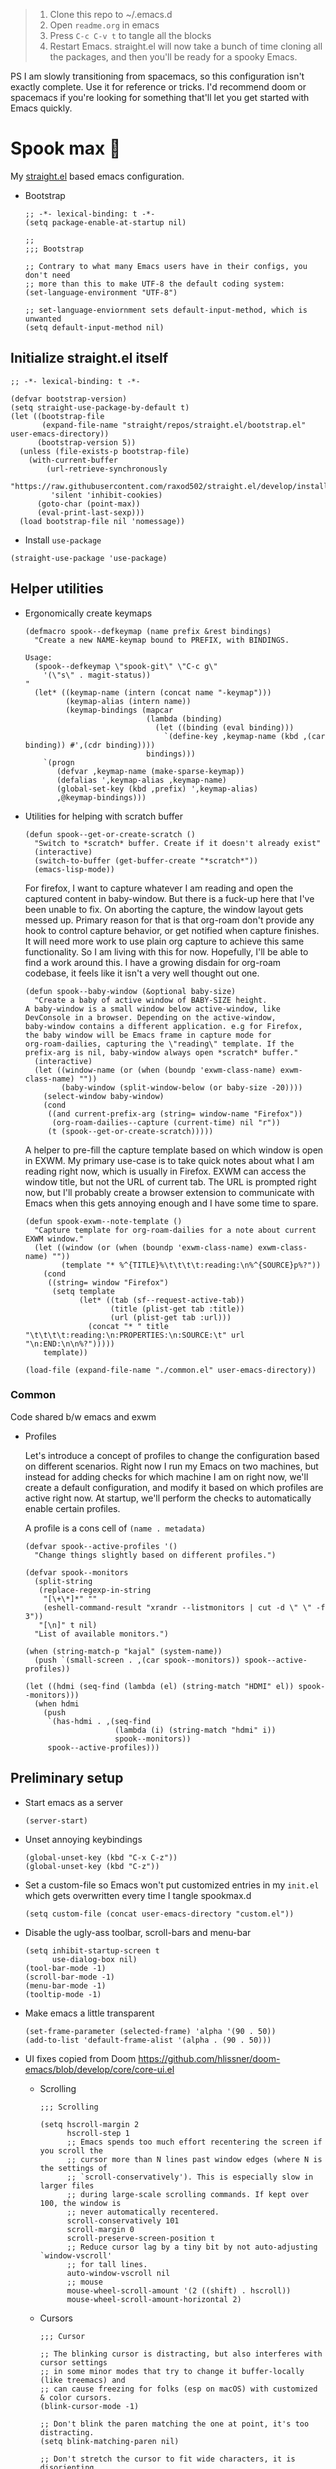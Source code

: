 #+PROPERTY: header-args :tangle ./init.el

#+begin_quote
1. Clone this repo to ~/.emacs.d
2. Open =readme.org= in emacs
3. Press =C-c C-v t= to tangle all the blocks
4. Restart Emacs. straight.el will now take a bunch of time cloning
   all the packages, and then you'll be ready for a spooky Emacs.
#+end_quote

PS I am slowly transitioning from spacemacs, so this configuration
isn't exactly complete. Use it for reference or tricks. I'd recommend
doom or spacemacs if you're looking for something that'll let you get
started with Emacs quickly.

* Spook max 👻
My [[https://github.com/raxod502/straight.el][straight.el]] based emacs configuration.

- Bootstrap

  #+begin_src elisp :tangle ./early-init.el
    ;; -*- lexical-binding: t -*-
    (setq package-enable-at-startup nil)

    ;;
    ;;; Bootstrap

    ;; Contrary to what many Emacs users have in their configs, you don't need
    ;; more than this to make UTF-8 the default coding system:
    (set-language-environment "UTF-8")

    ;; set-language-enviornment sets default-input-method, which is unwanted
    (setq default-input-method nil)
  #+end_src

** Initialize straight.el itself
:PROPERTIES:
:ID:       635cd7c4-e3cb-4a0e-a722-6fa8f2035ea0
:END:

#+begin_src elisp :tangle ./init.el
  ;; -*- lexical-binding: t -*-

  (defvar bootstrap-version)
  (setq straight-use-package-by-default t)
  (let ((bootstrap-file
         (expand-file-name "straight/repos/straight.el/bootstrap.el" user-emacs-directory))
        (bootstrap-version 5))
    (unless (file-exists-p bootstrap-file)
      (with-current-buffer
          (url-retrieve-synchronously
           "https://raw.githubusercontent.com/raxod502/straight.el/develop/install.el"
           'silent 'inhibit-cookies)
        (goto-char (point-max))
        (eval-print-last-sexp)))
    (load bootstrap-file nil 'nomessage))
  #+end_src

  - Install =use-package=
  #+begin_src elisp
  (straight-use-package 'use-package)
  #+end_src

** Helper utilities

- Ergonomically create keymaps

  #+begin_src elisp
    (defmacro spook--defkeymap (name prefix &rest bindings)
      "Create a new NAME-keymap bound to PREFIX, with BINDINGS.

    Usage:
      (spook--defkeymap \"spook-git\" \"C-c g\"
        '(\"s\" . magit-status))
    "
      (let* ((keymap-name (intern (concat name "-keymap")))
             (keymap-alias (intern name))
             (keymap-bindings (mapcar
                               (lambda (binding)
                                 (let ((binding (eval binding)))
                                   `(define-key ,keymap-name (kbd ,(car binding)) #',(cdr binding))))
                               bindings)))
        `(progn
           (defvar ,keymap-name (make-sparse-keymap))
           (defalias ',keymap-alias ,keymap-name)
           (global-set-key (kbd ,prefix) ',keymap-alias)
           ,@keymap-bindings)))
  #+end_src

- Utilities for helping with scratch buffer

  #+begin_src elisp
    (defun spook--get-or-create-scratch ()
      "Switch to *scratch* buffer. Create if it doesn't already exist"
      (interactive)
      (switch-to-buffer (get-buffer-create "*scratch*"))
      (emacs-lisp-mode))
  #+end_src

  For firefox, I want to capture whatever I am reading and open the captured
  content in baby-window. But there is a fuck-up here that I've been unable to
  fix. On aborting the capture, the window layout gets messed up. Primary reason
  for that is that org-roam don't provide any hook to control capture behavior,
  or get notified when capture finishes. It will need more work to use plain org
  capture to achieve this same functionality. So I am living with this for now.
  Hopefully, I'll be able to find a work around this. I have a growing disdain
  for org-roam codebase, it feels like it isn't a very well thought out one.

  #+begin_src elisp
    (defun spook--baby-window (&optional baby-size)
      "Create a baby of active window of BABY-SIZE height.
    A baby-window is a small window below active-window, like
    DevConsole in a browser. Depending on the active-window,
    baby-window contains a different application. e.g for Firefox,
    the baby window will be Emacs frame in capture mode for
    org-roam-dailies, capturing the \"reading\" template. If the
    prefix-arg is nil, baby-window always open *scratch* buffer."
      (interactive)
      (let ((window-name (or (when (boundp 'exwm-class-name) exwm-class-name) ""))
            (baby-window (split-window-below (or baby-size -20))))
        (select-window baby-window)
        (cond
         ((and current-prefix-arg (string= window-name "Firefox"))
          (org-roam-dailies--capture (current-time) nil "r"))
         (t (spook--get-or-create-scratch)))))
  #+end_src

  A helper to pre-fill the capture template based on which window is open in
  EXWM. My primary use-case is to take quick notes about what I am reading right
  now, which is usually in Firefox. EXWM can access the window title, but not
  the URL of current tab. The URL is prompted right now, but I'll probably
  create a browser extension to communicate with Emacs when this gets annoying
  enough and I have some time to spare.

  #+begin_src elisp
    (defun spook-exwm--note-template ()
      "Capture template for org-roam-dailies for a note about current EXWM window."
      (let ((window (or (when (boundp 'exwm-class-name) exwm-class-name) ""))
            (template "* %^{TITLE}%\t\t\t\t:reading:\n%^{SOURCE}p%?"))
        (cond
         ((string= window "Firefox")
          (setq template
                (let* ((tab (sf--request-active-tab))
                       (title (plist-get tab :title))
                       (url (plist-get tab :url)))
                  (concat "* " title "\t\t\t\t:reading:\n:PROPERTIES:\n:SOURCE:\t" url "\n:END:\n\n%?")))))
        template))
  #+end_src

  #+begin_src elisp
    (load-file (expand-file-name "./common.el" user-emacs-directory))
  #+end_src

*** Common
:PROPERTIES:
:header-args: :tangle ./common.el
:END:

Code shared b/w emacs and exwm

- Profiles

  Let's introduce a concept of profiles to change the configuration based on
  different scenarios. Right now I run my Emacs on two machines, but instead for
  adding checks for which machine I am on right now, we'll create a default
  configuration, and modify it based on which profiles are active right now. At
  startup, we'll perform the checks to automatically enable certain profiles.

  A profile is a cons cell of =(name . metadata)=

  #+begin_src elisp
    (defvar spook--active-profiles '()
      "Change things slightly based on different profiles.")

    (defvar spook--monitors
      (split-string
       (replace-regexp-in-string
        "[\+\*]*" ""
        (eshell-command-result "xrandr --listmonitors | cut -d \" \" -f 3"))
       "[\n]" t nil)
      "List of available monitors.")

    (when (string-match-p "kajal" (system-name))
      (push `(small-screen . ,(car spook--monitors)) spook--active-profiles))

    (let ((hdmi (seq-find (lambda (el) (string-match "HDMI" el)) spook--monitors)))
      (when hdmi
        (push
         `(has-hdmi . ,(seq-find
                        (lambda (i) (string-match "hdmi" i))
                        spook--monitors))
         spook--active-profiles)))
  #+end_src

** Preliminary setup
:PROPERTIES:
:ID:       704db7c8-f339-48cc-8e2c-d680da5899fd
:END:

- Start emacs as a server

  #+begin_src elisp
    (server-start)
  #+end_src

- Unset annoying keybindings

  #+begin_src elisp
    (global-unset-key (kbd "C-x C-z"))
    (global-unset-key (kbd "C-z"))
  #+end_src

- Set a custom-file so Emacs won't put customized entries in my =init.el= which
  gets overwritten every time I tangle spookmax.d

  #+BEGIN_SRC elisp
    (setq custom-file (concat user-emacs-directory "custom.el"))
  #+END_SRC

- Disable the ugly-ass toolbar, scroll-bars and menu-bar

  #+begin_src elisp :tangle ./init.el
    (setq inhibit-startup-screen t
          use-dialog-box nil)
    (tool-bar-mode -1)
    (scroll-bar-mode -1)
    (menu-bar-mode -1)
    (tooltip-mode -1)
  #+end_src

- Make emacs a little transparent
 #+begin_src elisp :tangle ./init.el
   (set-frame-parameter (selected-frame) 'alpha '(90 . 50))
   (add-to-list 'default-frame-alist '(alpha . (90 . 50)))
 #+end_src

- UI fixes copied from Doom
  https://github.com/hlissner/doom-emacs/blob/develop/core/core-ui.el

  - Scrolling
    #+begin_src elisp
      ;;; Scrolling

      (setq hscroll-margin 2
            hscroll-step 1
            ;; Emacs spends too much effort recentering the screen if you scroll the
            ;; cursor more than N lines past window edges (where N is the settings of
            ;; `scroll-conservatively'). This is especially slow in larger files
            ;; during large-scale scrolling commands. If kept over 100, the window is
            ;; never automatically recentered.
            scroll-conservatively 101
            scroll-margin 0
            scroll-preserve-screen-position t
            ;; Reduce cursor lag by a tiny bit by not auto-adjusting `window-vscroll'
            ;; for tall lines.
            auto-window-vscroll nil
            ;; mouse
            mouse-wheel-scroll-amount '(2 ((shift) . hscroll))
            mouse-wheel-scroll-amount-horizontal 2)
    #+end_src

  - Cursors

    #+begin_src elisp
      ;;; Cursor

      ;; The blinking cursor is distracting, but also interferes with cursor settings
      ;; in some minor modes that try to change it buffer-locally (like treemacs) and
      ;; can cause freezing for folks (esp on macOS) with customized & color cursors.
      (blink-cursor-mode -1)

      ;; Don't blink the paren matching the one at point, it's too distracting.
      (setq blink-matching-paren nil)

      ;; Don't stretch the cursor to fit wide characters, it is disorienting,
      ;; especially for tabs.
      (setq x-stretch-cursor nil)
    #+end_src

  - Window/Frame

    #+begin_src elisp
      ;; A simple frame title
      (setq frame-title-format '("%b")
            icon-title-format frame-title-format)

      ;; Don't resize the frames in steps; it looks weird, especially in tiling window
      ;; managers, where it can leave unseemly gaps.
      (setq frame-resize-pixelwise t)

      ;; But do not resize windows pixelwise, this can cause crashes in some cases
      ;; when resizing too many windows at once or rapidly.
      (setq window-resize-pixelwise nil)

      ;; Favor vertical splits over horizontal ones. Monitors are trending toward
      ;; wide, rather than tall.
      (setq split-width-threshold 160
            split-height-threshold nil)
    #+end_src

  - Minibuffer

    #+begin_src elisp
      ;;
      ;;; Minibuffer

      ;; Allow for minibuffer-ception. Sometimes we need another minibuffer command
      ;; while we're in the minibuffer.
      (setq enable-recursive-minibuffers t)

      ;; Show current key-sequence in minibuffer ala 'set showcmd' in vim. Any
      ;; feedback after typing is better UX than no feedback at all.
      (setq echo-keystrokes 0.02)

      ;; Expand the minibuffer to fit multi-line text displayed in the echo-area. This
      ;; doesn't look too great with direnv, however...
      (setq resize-mini-windows 'grow-only)

      ;; Typing yes/no is obnoxious when y/n will do
      (fset #'yes-or-no-p #'y-or-n-p)

      ;; Try to keep the cursor out of the read-only portions of the minibuffer.
      (setq minibuffer-prompt-properties '(read-only t intangible t cursor-intangible t face minibuffer-prompt))
      (add-hook 'minibuffer-setup-hook #'cursor-intangible-mode)

      ;; Don't resize the frames in steps; it looks weird, especially in tiling window
      ;; managers, where it can leave unseemly gaps.
      (setq frame-resize-pixelwise t)

      ;; But do not resize windows pixelwise, this can cause crashes in some cases
      ;; when resizing too many windows at once or rapidly.
      (setq window-resize-pixelwise nil)
    #+end_src

- Allow selection to be deleted, generally expected behavior during
  editing. I tried to not have this on by default, but I am finding
  that to be increasingly annoying.

  #+begin_src elisp
    (delete-selection-mode +1)
  #+end_src

- Indentation and whitespace

  #+begin_src elisp
    (setq spook--indent-width 2)
    (setq-default tab-width spook--indent-width)
    (setq-default indent-tabs-mode nil)
  #+end_src

  From: https://github.com/susam/emfy/blob/main/.emacs#L26
  #+begin_src elisp
    (setq-default indicate-empty-lines t)
    (setq-default indicate-buffer-boundaries 'left)

    ;; Consider a period followed by a single space to be end of sentence.
    (setq sentence-end-double-space nil)

    (setq create-lockfiles nil)
  #+end_src

  I got sick of manually calling whitespace cleanup all the trim.
  Cleanup whitespace.

  #+begin_src elisp
    (use-package whitespace-cleanup-mode
      :config
      (global-whitespace-cleanup-mode +1))
  #+end_src

- Fill column for auto-formatting/filling paragraphs.

  #+begin_src elisp
    (setq-default fill-column 80)
  #+end_src

- Introspection
  :PROPERTIES:
  :ID:       e17d83de-251c-4407-b2ea-ca9c428e5ea1
  :END:

  Setup =which-key= for easy keys discovery

  #+begin_src elisp
    (use-package which-key
      :config
      (which-key-mode t))
  #+end_src

- Highlighting
  :PROPERTIES:
  :ID:       79c1e2a9-c52e-4660-ba70-f6f1f98f7d4e
  :END:

  #+begin_src elisp
    (global-hl-line-mode +1)

    (use-package highlight-symbol
      :hook (prog-mode . highlight-symbol-mode)
      :config
      (setq highlight-symbol-idle-delay 0.3))
  #+end_src

- Line numbers
  :PROPERTIES:
  :ID:       2b554619-a8c0-4bd0-8ab0-8107c52a6e7e
  :END:

  #+begin_src elisp
  (global-display-line-numbers-mode 1)
  #+end_src

- Window management

  #+begin_src elisp
    (spook--defkeymap "spook-windows" "C-c w"
      '("-" . split-window-below)
      '("_" . spook--baby-window)
      '("/" . split-window-right)
      '("d" . delete-window)
      '("m" . delete-other-windows)
      '("M" . window-swap-states)
      '("o" . other-window)
      '("h" . windmove-left)
      '("j" . windmove-down)
      '("k" . windmove-up)
      '("l" . windmove-right))
  #+end_src

  - Workspace management with perspective

    I was using eyebrowse earlier, but I don't like its reliance on desktop-mode
    to save state. Let's give perspective a shot

    #+begin_src elisp
      (use-package perspective
        :init
        (setq persp-mode-prefix-key (kbd "C-c C-w"))
        :config
        (persp-mode +1))
    #+end_src

- Buffer management

  #+begin_src elisp
    (spook--defkeymap
     "spook-buffers" "C-c b"
     '("b" . switch-to-buffer)
     '("n" . next-buffer)
     '("p" . previous-buffer)
     '("n" . next-buffer)
     '("d" . kill-current-buffer)
     '("s" . spook--get-or-create-scratch))
  #+end_src

- Font size

  #+begin_src elisp
    (defvar spook--font-size 11)
    (when (assoc 'small-screen spook--active-profiles)
      (setq spook--font-size 13))
    (set-face-attribute 'default nil :height (* 10 spook--font-size))
  #+end_src

- [Ma]git

  Magit uses =project-switch-commands= which are present only in more
  recent project.el project.

  #+begin_src elisp
    (straight-use-package 'project)
  #+end_src

  #+begin_src elisp
    (use-package magit
      :config
      (setq magit-display-buffer-function 'magit-display-buffer-fullframe-status-v1
            magit-bury-buffer-function #'magit-restore-window-configuration))
  #+end_src

  - Buncha nice keybindings.

    #+begin_src elisp
      (spook--defkeymap "spook-git" "C-c g"
        '("s" . magit-status)
        '("b" . magit-blame)
        '("g" . magit-dispatch))
    #+end_src

  - Use [[https://github.com/dandavison/delta][delta]] for prettier diffs in magit.

    Commenting it out for now because it makes magit very unresponsive when
    there are a lot of changed files.
    #+begin_src elisp
      ;; (use-package magit-delta
      ;;   :hook (magit-mode . magit-delta-mode))
    #+end_src

- Keep backup/auto-save files out of my vc

  #+begin_src elisp
    (setq
     backup-dir "~/.emacs.d/bakups"
     backup-directory-alist `((".*" . ,backup-dir))
     auto-save-file-name-transforms `((".*" ,backup-dir t))
     create-lockfiles nil)
  #+end_src

- Spell checking

  #+begin_src elisp
    (use-package flyspell
      :hook
      (text-mode . flyspell-mode)
      (prog-mode . flyspell-prog-mode)
      :config
      (define-key flyspell-mode-map (kbd "C-,") nil t)
      (define-key flyspell-mode-map (kbd "C-.") nil t)
      (define-key flyspell-mode-map (kbd "C-;") #'flyspell-correct-wrapper))

    (use-package flyspell-correct
      :after (flyspell)
      :commands (flyspell-correct-at-point
                 flyspell-correct-wrapper))
  #+end_src

- Setup PATH from shell

  #+begin_src elisp
    (use-package exec-path-from-shell
      :config
      (exec-path-from-shell-initialize))
  #+end_src

** Org mode
:PROPERTIES:
:ID:       8b2528d8-3fd2-4076-8b1e-791df8ed9a67
:END:

- Install latest org-mode. Straight.el will install the latest org-mode, instead
  of older version pre-packaged with emacs

  #+begin_src elisp
    (use-package org)
  #+end_src

- Other settings

  #+begin_src elisp
    (setq
     org-startup-indented t
     org-startup-folded t
     org-agenda-window-setup "only-window"
     org-directory "~/Documents/org"
     org-agenda-diary-file (concat org-directory "/diary.org.gpg")
     org-inbox-file (concat org-directory "/TODOs.org")
     org-agenda-files (list org-inbox-file)
     ;;Todo keywords I need
     org-todo-keywords '((sequence "TODO(t)" "IN-PROGRESS(n)" "|" "DONE(d)" "CANCELED(c@)"))
     org-todo-keyword-faces '(("IN-PLANNING" . org-todo)
                              ("IN-PROGRESS" . "DeepSkyBlue")
                              ("CANCELED" . org-done))
     org-default-notes-file (concat org-directory "/refile.org")
     org-refile-targets '((org-agenda-files . (:maxlevel . 6)))
     org-capture-templates
     '(("i" "Idea" entry (file+headline org-inbox-file "Inbox") "* %?\t\t:idea:\n%U")
       ("t" "Todo" entry (file+headline org-inbox-file "Inbox") "* TODO %?\n%U\n[[%F]]"))
     org-log-into-drawer "LOGBOOK"
     org-log-done "time"
     org-clock-report-include-clocking-task t
     org-clock-into-drawer t
     org-fontify-done-headline t
     org-enforce-todo-dependencies t
     org-agenda-overriding-columns-format "%80ITEM(Task) %6Effort(Est){:} %6CLOCKSUM_T(Today) %6CLOCKSUM(Total)"
     org-columns-default-format "%80ITEM(Task) %6Effort(Est){:} %6CLOCKSUM_T(Today) %6CLOCKSUM(Total)"
     org-use-property-inheritance t
     org-confirm-babel-evaluate nil
     org-id-link-to-org-use-id t
     org-catch-invisible-edits 'show-and-error
     org-cycle-separator-lines 0
     org-export-allow-bind-keywords t)

    ;; org-mode settings
    (with-eval-after-load 'org
      (org-indent-mode t)
      (require 'org-id)

      (add-to-list 'org-modules "org-habit"))

  #+end_src

- Keybindings

  #+begin_src elisp
    (global-set-key (kbd "C-c c") #'org-capture)

    (spook--defkeymap
     "spook-org" "C-c o"
     '("a" . org-agenda-list)
     '("A" . org-agenda)
     '("c" . org-capture)
     '("C" . org-clock-goto)
     '("o" . consult-org-agenda))
  #+end_src

- org-super-agenda
  :PROPERTIES:
  :ID:       06dd246b-30f0-4c17-ab47-8128d49f7f69
  :END:

  More/better structure in agenda view.

  #+begin_src elisp
    (use-package org-super-agenda
      :config
      (org-super-agenda-mode t)
      (setq org-super-agenda-groups
            '((:name "Work" :tag "work" :order 1)
              (:name "In Progress" :todo "IN-PROGRESS" :order 1)
              (:name "Projects" :tag "project" :order 3)
              (:name "Home" :tag "home" :order 2)
              (:name "Study" :tag "study" :order 4)
              (:name "Inbox" :tag "inbox" :order 4)
              (:name "Habits" :tag "habit" :order 5))))
  #+end_src

- org-babel

  #+begin_src elisp
    (with-eval-after-load 'org
      (org-babel-do-load-languages
       'org-babel-load-languages
       '((emacs-lisp . t)
         (plantuml . t)
         (shell . t)
         (sql . t))))
  #+end_src

- Allow adding HTML class/id to exported src blocks

  Org mode don't allow adding custom HTML class or id to exported src
  blocks, but I've found myself in need of this functionality when
  customizing published projects.

  #+begin_src elisp
    (defun spook--org-src-block-html-attrs-advice (oldfun src-block contents info)
      "Add class, id or data-* CSS attributes to html source block output.

    Allows class, id or data  attributes to be added to a source block using
    #attr_html:

        ,#+ATTR_HTML: :class myclass :id myid
        ,#+begin_src python
        print(\"Hi\")
        ,#+end_src
    "
      (let* ((old-ret (funcall oldfun src-block contents info))
             (class-tag (org-export-read-attribute :attr_html src-block :class))
             (data-attr (let ((attr (org-export-read-attribute :attr_html src-block :data)))
                          (when attr (split-string attr "="))))
             (id-tag (org-export-read-attribute :attr_html src-block :id)))
        (if (or class-tag id-tag  data-attr)
            (concat
             "<div "
             (if class-tag (format "class=\"%s\" " class-tag))
             (if id-tag (format "id=\"%s\" " id-tag))
             (if data-attr (format "data-%s=\"%s\" " (car data-attr) (cadr data-attr)))
             ">"
             old-ret
             "</div>")
          old-ret)))

    (advice-add 'org-html-src-block :around #'spook--org-src-block-html-attrs-advice)
  #+end_src

- Support exporting code blocks with syntax-highlighting

  #+begin_src elisp
    (use-package htmlize)
  #+end_src

** Modal editing with Meow
:PROPERTIES:
:ID:       17c2eeec-133f-49f3-b2ce-95bf3dab1188
:END:

Let's get some modal editing with some spice. I have used Evil mode
with Spacemacs, I was going to configure Evil, but let's give meow a
shot!

- Meow qwerty setup copied from https://github.com/meow-edit/meow/blob/master/KEYBINDING_QWERTY.org
  #+begin_src elisp
    (defun meow-setup ()
      (setq meow-cheatsheet-layout meow-cheatsheet-layout-qwerty)
      (meow-motion-overwrite-define-key
       '("j" . meow-next)
       '("k" . meow-prev)
       '("<escape>" . ignore))
      (meow-leader-define-key
       ;; SPC j/k will run the original command in MOTION state.
       '("j" . "H-j")
       '("k" . "H-k")
       ;; Use SPC (0-9) for digit arguments.
       '("1" . meow-digit-argument)
       '("2" . meow-digit-argument)
       '("3" . meow-digit-argument)
       '("4" . meow-digit-argument)
       '("5" . meow-digit-argument)
       '("6" . meow-digit-argument)
       '("7" . meow-digit-argument)
       '("8" . meow-digit-argument)
       '("9" . meow-digit-argument)
       '("0" . meow-digit-argument)
       ;; '("/" . meow-keypad-describe-key)
       '("?" . meow-cheatsheet))

      (meow-normal-define-key
       '("0" . meow-expand-0)
       '("9" . meow-expand-9)
       '("8" . meow-expand-8)
       '("7" . meow-expand-7)
       '("6" . meow-expand-6)
       '("5" . meow-expand-5)
       '("4" . meow-expand-4)
       '("3" . meow-expand-3)
       '("2" . meow-expand-2)
       '("1" . meow-expand-1)
       '("-" . negative-argument)
       '(";" . meow-reverse)
       '("," . meow-inner-of-thing)
       '("." . meow-bounds-of-thing)
       '("[" . meow-beginning-of-thing)
       '("]" . meow-end-of-thing)
       '("a" . meow-append)
       '("A" . meow-open-below)
       '("b" . meow-back-word)
       '("B" . meow-back-symbol)
       '("c" . meow-change)
       '("d" . meow-delete)
       '("D" . meow-backward-delete)
       '("e" . meow-next-word)
       '("E" . meow-next-symbol)
       '("f" . meow-find)
       '("g" . meow-cancel-selection)
       '("G" . meow-grab)
       '("h" . meow-left)
       '("H" . meow-left-expand)
       '("i" . meow-insert)
       '("I" . meow-open-above)
       '("j" . meow-next)
       '("J" . meow-next-expand)
       '("k" . meow-prev)
       '("K" . meow-prev-expand)
       '("l" . meow-right)
       '("L" . meow-right-expand)
       '("m" . meow-join)
       '("n" . meow-search)
       '("o" . meow-block)
       '("O" . meow-to-block)
       '("p" . meow-yank)
       '("q" . meow-quit)
       ;; '("Q" . meow-goto-line)
       '("r" . meow-replace)
       '("R" . meow-swap-grab)
       '("s" . meow-kill)
       '("t" . meow-till)
       '("u" . meow-undo)
       '("U" . meow-undo-in-selection)
       '("v" . meow-visit)
       '("w" . meow-mark-word)
       '("W" . meow-mark-symbol)
       '("x" . meow-line)
       ;; '("X" . meow-goto-line)
       '("y" . meow-save)
       '("Y" . meow-sync-grab)
       '("z" . meow-pop-selection)
       '("'" . repeat)
       '("<escape>" . ignore)))
  #+end_src

#+begin_src elisp
  (use-package meow
    :config
    (meow-global-mode)
    (meow-setup))
#+end_src

- Normal mode-keybindings. Mostly mimicking vim

  #+begin_src elisp
    (meow-normal-define-key
     '("z" . spook-fold)
     '("/" . "C-s")
     '("?" . "C-r"))
  #+end_src

- Leader keybindings

  #+begin_src elisp
    (meow-leader-define-key
     '("/" . consult-git-grep)
     '("l" . lsp-mode-map)
     '("p" . projectile-command-map)
     '("e" . flycheck-command-map)
     '("w" . spook-windows)
     '("b" . spook-buffers)
     '("G" . spook-git)
     '("o" . spook-org)
     '("n" . spook-notes)
     '("P" . spook-people)
     '("t" . spook-tree))
  #+end_src

** Completion UI
:PROPERTIES:
:ID:       4b16f866-dede-4d72-8fbf-95044ed1e378
:END:
- Orderlies adds matches completion candidates by space-separated patterns in
  any order

  #+begin_src elisp
    (use-package orderless
      :config
      (setq completion-styles '(orderless)))
  #+end_src

- Vertico for completion UI

  #+begin_src elisp
    (use-package vertico
      :init (vertico-mode +1)
      :config
      (define-key vertico-map (kbd "C-c ?") #'minibuffer-completion-help))

    ;; Persist history over Emacs restarts. Vertico sorts by history position.
    (use-package savehist
      :init
      (savehist-mode +1))

    ;; Emacs 28: Hide commands in M-x which do not work in the current mode.
    ;; Vertico commands are hidden in normal buffers.
    (setq read-extended-command-predicate
          #'command-completion-default-include-p)
  #+end_src

- Marginalia adds pretty information to completions. It's pretty, useful, and
  recommended by =embark= (it provides extra information to =embark=)

  #+begin_src elisp
    ;; Enable richer annotations using the Marginalia package
    (use-package marginalia
      :bind (:map minibuffer-local-map
             ("M-A" . marginalia-cycle))
      :init (marginalia-mode +1))
  #+end_src

- Consult for enhanced commands

  #+begin_src elisp
    (use-package consult
      :init
      (setq consult-project-root-function #'projectile-project-root)
      :config
      (consult-customize consult-theme :preview-key '(:debounce 0.5 any))

      (global-set-key (kbd "C-s") #'consult-line)
      (global-set-key (kbd "C-r") #'consult-line-multi)
      (global-set-key (kbd "C-x b") #'consult-buffer)
      (define-key spook-buffers-keymap (kbd "b") #'consult-buffer)
      (define-key spook-buffers-keymap (kbd "B") #'consult-buffer-other-window)

      ;; better yank which show kill-ring for selection
      (global-set-key (kbd "C-y") #'consult-yank-pop)
      (meow-leader-define-key
       '("/" . consult-ripgrep))
      (meow-normal-define-key
       '("p" . consult-yank-pop)
       '("Q" . consult-goto-line)
       '("X" . consult-focus-lines)))

    (setq xref-show-xrefs-function #'consult-xref
          xref-show-definitions-function #'consult-xref)

    (recentf-mode +1)

    (use-package consult-flycheck
      :config
      (define-key flycheck-command-map (kbd "l") #'consult-flycheck))

    (use-package embark-consult
      :after (embark consult)
      :demand t
      :hook
      (embark-collect-mode . consult-preview-at-point-mode))
  #+end_src

** Contextual actions

- [[https://github.com/oantolin/embark][embark]] allow contextual actions, like opening buffers in other window from
  minibuffer and a lot more

  #+begin_src elisp
    (defun spook--embark-act-no-quit ()
      "(embark-act), but don't quit the minibuffer"
      (interactive)
      (let ((embark-quit-after-action nil))
        (embark-act)))

    (use-package embark
      :bind
      (("C-," . embark-act)
       ("C-." . embark-dwim)
       ("C-h b" . embark-bindings)
       ("C-<" . spook--embark-act-no-quit)))
  #+end_src

** More powerful editing

- =wgrep= for editing grep buffers

  #+begin_src elisp
    (use-package wgrep)
  #+end_src

** Programming
:PROPERTIES:
:ID:       f88fd5b1-1170-43e3-b2b9-e3060edd7442
:END:

- Show trailing whitespace in programming files

  #+begin_src elisp
    (add-hook 'prog-mode-hook #'(lambda () (setq-local show-trailing-whitespace t)))
  #+end_src

- Wrapping text in parens, quotes etc

  #+begin_src elisp
    (show-paren-mode 1)
    (electric-pair-mode 1)
  #+end_src

- Code folding

  #+begin_src elisp
    (use-package origami
      :config (global-origami-mode +1)
      (spook--defkeymap "spook-fold" "C-c f"
                       '("n" . origami-next-fold)
                       '("p" . origami-previous-fold)
                       '("O" . origami-open-all-nodes)
                       '("o" . origami-open-node-recursively)
                       '("r" . origami-redo)
                       '("u" . origami-undo)
                       '("C" . origami-close-all-nodes)
                       '("c" . origami-close-node-recursively)
                       '("z" . origami-recursively-toggle-node)
                       '("C-f" . origami-toggle-node)
                       '("f" . origami-recursively-toggle-node)
                       '("r" . origami-reset)
                       '("t" . origami-toggle-all-nodes)))
  #+end_src

- Flycheck for getting those in-buffer warnings errors.

  #+begin_src elisp
    (use-package flycheck
      :init
      (global-flycheck-mode t)
      ;; alias is needed for using the keymap in meow
      (defalias 'flycheck-command-map flycheck-command-map))
  #+end_src

- Projectile for managing projects.

  #+begin_src elisp
    (use-package projectile
      :init (projectile-mode +1)
      :bind (:map projectile-mode-map
                  ("s-p" . projectile-command-map)
                  ("C-c p" . projectile-command-map)))
  #+end_src

- Company mode

  I think I have a general idea of what it does, but still fuzzy on
  details. This stuff is usually taken for granted; I've been taking
  it for granted with Spacemacs for a while now I suppose.

  #+begin_src elisp
    (use-package company
      :init (global-company-mode +1))
  #+end_src

  [[https://github.com/sebastiencs/company-box/][company-box-mode]] adds icons and colors to company options.

  #+begin_src elisp
    (use-package company-box
      :hook (company-mode . company-box-mode))
  #+end_src

- LSP provides support for many languages with little cost of
  configuring. So LSP we do.

  #+begin_src elisp
    (use-package lsp-mode
      :init (setq lsp-keymap-prefix "C-c l")
      :hook
      (lsp-mode . lsp-enable-which-key-integration)
      ((typescript-mode
        typescript-tsx-mode
        js-mode
        js-jsx-mode
        python-mode
        web-mode
        haskell-mode) . lsp)
      :config
      (setq lsp-auto-guess-root t)
      (setq lsp-enable-symbol-highlighting nil)
      (setq lsp-enable-on-type-formatting nil)
      (setq lsp-enable-imenu nil)
      (setq read-process-output-max (* 1024 1024)) ;; 1mb
      (add-to-list 'lsp-language-id-configuration '(js-jsx-mode . "javascriptreact"))
      :commands lsp-deferred)

    (use-package lsp-ui
      :commands lsp-ui-mode
      :config
      (setq lsp-ui-doc-show-with-cursor t
            lsp-ui-doc-delay 1
            lsp-ui-doc-position 'at-point))
  #+end_src

- [[https://github.com/purcell/emacs-reformatter][Reformatter]] allow creating buffer/region formatters from any command.

  #+begin_src elisp
    (use-package reformatter
      :config
      (reformatter-define prettier-format
        :program (expand-file-name "node_modules/.bin/prettier"
                                   (locate-dominating-file (buffer-file-name) "node_modules"))
        :args `("--stdin-filepath" ,(buffer-file-name)))
      :hook (web-mode . prettier-format-on-save-mode))
  #+end_src

- Direnv is pretty essential for my dev workflow.

  #+begin_src elisp
    (use-package direnv
     :config
     (direnv-mode))
  #+end_src

*** Lisp
:PROPERTIES:
:ID:       828dd6e7-a386-415c-b4e1-cb5515138109
:END:

Lispy for some nasty lisp structural editing.

#+begin_src elisp
    (use-package lispy
      :hook ((emacs-lisp-mode . lispy-mode)
             (common-lisp-mode . lispy-mode)))
#+end_src

Elsa provides very nice static-analysis and more for elisp
programming. First time I am trying this, hopefully it does what it
says on the box without much fuss.

#+begin_src elisp
  (use-package flycheck-elsa
    :after elsa
    :hook (emacs-lisp-mode . flycheck-elsa-setup))
#+end_src

- Common Lisp

  #+begin_src elisp
    (use-package sly
      :hook (common-lisp-mode . sly-mode))
  #+end_src

*** Nix
#+begin_src elisp
  (use-package nix-mode
    :mode "\\.nix\\'")
#+end_src
*** Web dev
:PROPERTIES:
:ID:       62e08f15-d996-48fd-90c3-fd6d348555be
:END:

#+begin_src elisp
  (setq css-indent-offset spook--indent-width)

  (use-package js
    :mode "\\.js'"
    :config
    (setq js-indent-level spook--indent-width)
    :hook
    (((js-mode
       typescript-mode) . subword-mode)))

  (use-package web-mode
    :mode (("\\.html?\\'" . web-mode))
    :config
    (setq web-mode-markup-indent-offset spook--indent-width)
    (setq web-mode-code-indent-offset spook--indent-width)
    (setq web-mode-css-indent-offset spook--indent-width)
    (setq web-mode-content-types-alist '(("jsx" . "\\.js[x]?\\'"))))

  (use-package emmet-mode
    :hook ((html-mode       . emmet-mode)
           (css-mode        . emmet-mode)
           (js-mode         . emmet-mode)
           (js-jsx-mode     . emmet-mode)
           (typescript-mode . emmet-mode)
           (typescript-tsx-mode . emmet-mode)
           (web-mode        . emmet-mode))
    :config
    (setq emmet-insert-flash-time 0.001)	; effectively disabling it
    (add-hook 'js-jsx-mode-hook #'(lambda ()
                                    (setq-local emmet-expand-jsx-className? t)))
    (add-hook 'typescript-tsx-mode-hook #'(lambda ()
                                            (setq-local emmet-expand-jsx-className? t)))
    (add-hook 'web-mode-hook #'(lambda ()
                                 (setq-local emmet-expand-jsx-className? t))))

  (defun spook--setup-eslint ()
    (setq-local
     flycheck-javascript-eslint-executable  (string-trim (shell-command-to-string "which eslint"))
     flycheck-enabled-checkers '(javascript-eslint))
    (flycheck-add-next-checker 'javascript-eslint 'lsp)
    (flycheck-select-checker 'javascript-eslint))

  (setq js-mode-hook nil)

  (add-hook 'js-mode-hook
            #'spook--setup-eslint)

  (use-package typescript-mode
    :mode "\\.ts?\\'"
    :hook ((typescript-mode . subword-mode))
    :config
    (setq-default typescript-indent-level spook--indent-width)
    (add-hook 'typescript-mode-hook #'spook--setup-eslint))

  (use-package css-mode
    :mode "\\.s?css\\'")
#+end_src

- Setup =typescript-tsx-mode= using code I don't fully understand. Copied from
  [[https://github.com/emacs-typescript/typescript.el/issues/4#issuecomment-873485004][typescript.el#4]]

  #+begin_src elisp
    (use-package typescript-mode
      :init
      (define-derived-mode typescript-tsx-mode typescript-mode "tsx")
      :mode (("\\.tsx\\'" . typescript-tsx-mode))
      :config
      (add-hook 'typescript-tsx-mode #'subword-mode))

    (use-package tree-sitter
      :hook ((typescript-mode . tree-sitter-hl-mode)
             (typescript-tsx-mode . tree-sitter-hl-mode)))

    (use-package tree-sitter-langs
      :after tree-sitter
      :config
      (tree-sitter-require 'tsx)
      (add-to-list 'tree-sitter-major-mode-language-alist '(typescript-tsx-mode . tsx)))
  #+end_src

*** Rust

#+begin_src elisp
  (use-package rustic
    :init
    (setq rustic-cargo-bin "cargo"
          lsp-rust-analyzer-cargo-watch-command "clippy")
    (push 'rustic-clippy flycheck-checkers))
#+end_src

*** Haskell
#+begin_src elisp
  (use-package haskell-mode
    :mode "\\.hs\\'"
    :config
    (define-key haskell-mode-map (kbd "C-c , c") #'haskell-process-load-or-reload)
    (define-key haskell-mode-map (kbd "C-c , s") #'haskell-interactive-switch)
    (define-key haskell-mode-map (kbd "C-c , l") #'haskell-interactive-mode-clear)
    (define-key haskell-mode-map (kbd "C-c , T") #'haskell-doc-show-type)
    (define-key haskell-mode-map (kbd "C-c , t") #'haskell-mode-show-type-at))

  (use-package lsp-haskell)
#+end_src
*** Yaml

#+begin_src elisp
  (use-package yaml-mode
    :mode "\\.ya?ml\\'")
#+end_src

*** Graphql

#+begin_src elisp
  (use-package graphql-mode
    :mode "\\.graphql\\'")
#+end_src


*** Niceties
:PROPERTIES:
:ID:       8e8563f8-2161-4af3-b072-fc3b81cc57a6
:END:

- Treemacs

  #+begin_src elisp
    (use-package treemacs
      :config
      (progn
        (treemacs-follow-mode t)
        (treemacs-filewatch-mode t)
        (treemacs-fringe-indicator-mode 'always)
        (treemacs-git-mode 'deferred)
        (treemacs-git-mode 'simple)
        (treemacs-hide-gitignored-files-mode nil))
      (spook--defkeymap "spook-tree" "C-c t"
                       '("0" . treemacs-select-window)
                       '("1" . treemacs-delete-other-windows)
                       '("t" . treemacs)
                       '("d" . treemacs-select-directory)
                       '("p" . treemacs-projectile)
                       '("B" . treemacs-bookmark)
                       '("C-t" . treemacs-find-file)
                       '("M-t" . treemacs-find-tag)))

    (use-package treemacs-projectile
      :after (treemacs projectile))

    (use-package treemacs-icons-dired
      :hook (dired-mode . treemacs-icons-dired-enable-once))

    (use-package treemacs-magit
      :after (treemacs magit))

    (use-package treemacs-all-the-icons
      :after (treemacs)
      :config
      (treemacs-load-theme 'all-the-icons))
  #+end_src
** Looks
:PROPERTIES:
:ID:       baaa3b17-3676-4759-b2a0-dc792897862b
:END:

#+begin_src elisp
  (use-package doom-themes
    :config
    (setq doom-rouge-brighter-modeline t
          doom-rouge-brighter-comments t)
    (load-theme 'doom-rouge t))
#+end_src

Modeline

#+begin_src elisp
  (use-package doom-modeline
    :init (doom-modeline-mode 1))
#+end_src

** Applications
:PROPERTIES:
:ID:       9061cb70-e3e7-49d5-8fec-476f36ea3d47
:END:

Non crucial things which should be loaded last. If they fail, nothing crucial is
blocked.

- Ledger

  #+begin_src elisp
    (use-package ledger-mode
      :mode "\\.ledger\\'")
  #+end_src
  
- spookfox

  #+begin_src elisp
    (use-package spookfox
      :straight (spookfox :type git
                          :local-repo "~/Documents/work/spookfox"
                          :file "spookfox.el")
      :config
      (setq spookfox-saved-tabs-target `(file+headline ,(expand-file-name "spookfox.org" org-directory) "Tabs")))
  #+end_src

- org-roam
  :PROPERTIES:
  :ID:       29c74372-5882-4a72-a567-0a0cbc53cede
  :END:

  For zettelkasten style note taking

  - Setup =org-roam=

    #+begin_src elisp
      (use-package org-roam
        :init
        (setq org-roam-directory (concat org-directory "/notes/")
              org-roam-tag-sources '(prop)
              org-roam-v2-ack t)
        :config
        (org-roam-setup))
    #+end_src

    - Templates for capturing dailies. I've decided to give a shot to use
      org-roam-dailies as my diary. I am gonna extend it to note more than just
      my thoughts, and also capture the articles I read. I am not sure whether
      to put ideas in there right now, I put ideas in independent notes with
      =:idea= tag.

      #+begin_src elisp
        (setq org-roam-dailies-capture-templates
              '(("d" "Diary" item "- [%<%H:%M>]\n\n\t%?"
                 :target (file+head "%<%Y-%m-%d>.org" "#+title: %<%Y-%m-%d>")
                 :empty-lines 1)
                ("t" "Open today" plain "%?"
                 :target (file "%<%Y-%m-%d>.org")
                 :unnarrowed t
                 :jump-to-captured t)
                ("r" "Reading" entry (function spook-exwm--note-template)
                 :target (file+head "%<%Y-%m-%d>.org" "#+title: %<%Y-%m-%d>")
                 :jump-to-captured t)))
      #+end_src

    - Keybindings for org-roam

      #+begin_src elisp
        (spook--defkeymap
         "spook-notes" "C-c n"
         '("f" . org-roam-node-find)
         '("b" . org-roam-buffer)
         '("i" . org-roam-node-insert)
         '("I" . org-roam-node-insert-section)
         '("o" . org-roam-ui-open)
         '("d" . org-roam-dailies-capture-today)
         '("D" . org-roam-dailies-capture-date)
         '("t" . org-roam-dailies-goto-today)
         '("T" . org-roam-buffer-toggle))
      #+end_src

  - Setup =org-roam-ui= for a pretty browser based UI

    #+begin_src elisp
      (use-package org-roam-ui
        :straight
        (:host github :repo "org-roam/org-roam-ui" :branch "main" :files ("*.el" "out"))
        :after org-roam
        ;;         normally we'd recommend hooking orui after org-roam, but since org-roam does not have
        ;;         a hookable mode anymore, you're advised to pick something yourself
        ;;         if you don't care about startup time, use
        ;;  :hook (after-init . org-roam-ui-mode)
        :config
        (setq org-roam-ui-sync-theme t
              org-roam-ui-follow t
              org-roam-ui-update-on-save t
              org-roam-ui-open-on-start t))
    #+end_src

  - Setup =org-roam= as a CRM

    I have a very hard time keeping track of people; whom to talk to, who I
    talked with, even who someone is. People just somehow disappear from my
    memory, faster than rest of the stuff. I've found org-roam to be helpful
    keeping track of meetings, calls, and people in general. Below code create
    some helper functions which allow using a separate directory for people and
    stuff.

    #+begin_src elisp
      (defvar spook--org-roam-crm-dir "~/Documents/org/people"
        "Directory where org-roam notes related to people are kept.")

      (defun spook--with-org-roam-crm (func &rest args)
        "Evaluate FUNC with ARGS org-roam set for working as CRM."
        (let* ((org-roam-directory spook--org-roam-crm-dir)
               (org-roam-db-location (concat org-roam-directory "/roam.db")))
          (apply func args)))

      (defun spook-crm--db-sync ()
        (interactive)
        (spook--with-org-roam-crm #'org-roam-db-sync))

      (defun spook-crm--find-person ()
        (interactive)
        (spook--with-org-roam-crm #'org-roam-node-find))

      (defun spook-crm--insert-person ()
        (interactive)
        (spook--with-org-roam-crm #'org-roam-node-insert))
    #+end_src

    - Keybindings for org-roam

    #+begin_src elisp
      (spook--defkeymap
       "spook-people" "C-c P"
       '("f" . spook-crm--find-person)
       '("i" . spook-crm--insert-person))
    #+end_src

- Sync org-crm

  #+begin_src elisp
    (spook-crm--db-sync)
  #+end_src

- saunf

  Use the local repo; very risky, should change.

  #+begin_src elisp
    (use-package saunf
      :straight (saunf :type git
                       :local-repo "~/Documents/work/saunf"
                       :file "saunf.el"))
  #+end_src

- org-noter

  #+begin_src elisp
    (use-package nov
      :mode ("\\.epub\\'" . nov-mode))
    (use-package org-noter)
  #+end_src

- Shelldon

  Let's try replacing alacritty with async-shell-command

  #+begin_src elisp
    (use-package shelldon
      :straight (shelldon :type git
                          :host github
                          :repo "Overdr0ne/shelldon"
                          :branch "master"
                          :files ("shelldon.el"))
      :config
      (setq shell-command-switch "-ic")
      (add-hook 'shelldon-mode-hook 'ansi-color-for-comint-mode-on)
      (add-to-list 'comint-output-filter-functions 'ansi-color-process-output)
      (autoload 'ansi-color-for-comint-mode-on "ansi-color" nil t)

      (global-set-key (kbd "M-s") #'shelldon)
      (global-set-key (kbd "M-S") #'shelldon-loop))
  #+end_src

  Shelldon recommends installing bash-complete.

  #+begin_src elisp
    (use-package bash-completion
      :config
      (autoload 'bash-completion-dynamic-complete
        "bash-completion"
        "BASH completion hook")
      (add-hook 'shell-dynamic-complete-functions
                'bash-completion-dynamic-complete))
  #+end_src

  - Enable listing shelldon buffers.
    
    Shelldon hides its buffers as soon as output window is hidden. That is fine
    for one-off commands, but I also run long-running commands like dev-servers
    etc, which need to be closed manually and also need to check the output for
    errors.

    #+begin_src elisp
      (defvar shell-output-history nil)
      (defun spook--switch-shell-output ()
        "Select shelldon output buffers."
        (interactive)
        (consult-buffer
         (list
          `(:name "Shell Output"
            :narrow 98
            :category buffer
            :face consult-buffer
            :history shell-output-history
            :state consult--buffer-state
            :default t
            :items
            (lambda ()
              (consult--buffer-query
               :exclude nil
               :include "shelldon"
               :as #'buffer-name
               ))))))

      (define-key spook-buffers-keymap (kbd "o") #'spook--switch-shell-output)
    #+end_src

- Fireword

  A helper utility because using fireword+xclip the way I used to do need me to
  launch a terminal emulator. I am trying to stop using terminal-emulator in
  favor our async-shell-command and shelldon.

  #+begin_src elisp
    (defun spook--fireword (&optional pass len)
      "Create a fireword with PASS and LEN and kill it."
      (interactive)
      (let ((fw-location "~/Documents/work/fireword/fireword")
            (pass (or pass (read-passwd "Password: ")))
            (len (or len (read-passwd "Length: "))))
        (kill-new (shell-command-to-string (format "%s %s %s" fw-location pass len)))))
  #+end_src
